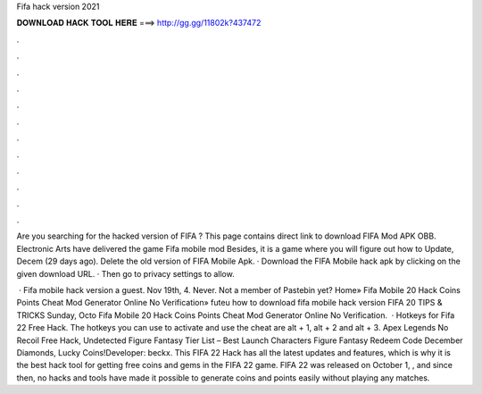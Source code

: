 Fifa hack version 2021



𝐃𝐎𝐖𝐍𝐋𝐎𝐀𝐃 𝐇𝐀𝐂𝐊 𝐓𝐎𝐎𝐋 𝐇𝐄𝐑𝐄 ===> http://gg.gg/11802k?437472



.



.



.



.



.



.



.



.



.



.



.



.

Are you searching for the hacked version of FIFA ? This page contains direct link to download FIFA Mod APK OBB. Electronic Arts have delivered the game Fifa mobile mod Besides, it is a game where you will figure out how to Update, Decem (29 days ago). Delete the old version of FIFA Mobile Apk. · Download the FIFA Mobile hack apk by clicking on the given download URL. · Then go to privacy settings to allow.

 · Fifa mobile hack version a guest. Nov 19th, 4. Never. Not a member of Pastebin yet? Home» Fifa Mobile 20 Hack Coins Points Cheat Mod Generator Online No Verification» futeu how to download fifa mobile hack version FIFA 20 TIPS & TRICKS Sunday, Octo Fifa Mobile 20 Hack Coins Points Cheat Mod Generator Online No Verification.  · Hotkeys for Fifa 22 Free Hack. The hotkeys you can use to activate and use the cheat are alt + 1, alt + 2 and alt + 3. Apex Legends No Recoil Free Hack, Undetected Figure Fantasy Tier List – Best Launch Characters Figure Fantasy Redeem Code December Diamonds, Lucky Coins!Developer: beckx. This FIFA 22 Hack has all the latest updates and features, which is why it is the best hack tool for getting free coins and gems in the FIFA 22 game. FIFA 22 was released on October 1, , and since then, no hacks and tools have made it possible to generate coins and points easily without playing any matches.
